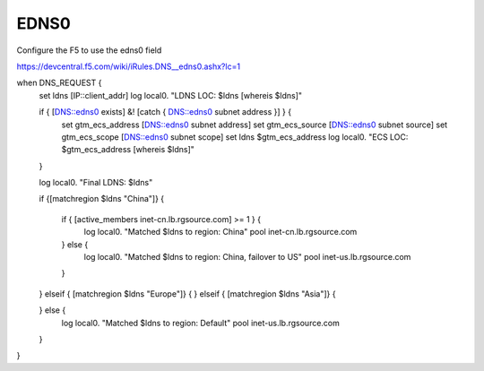 =====================
EDNS0
=====================

Configure the F5 to use the edns0 field

https://devcentral.f5.com/wiki/iRules.DNS__edns0.ashx?lc=1

.. code-block::

when DNS_REQUEST { 
    set ldns [IP::client_addr] 
    log local0. "LDNS LOC: $ldns [whereis $ldns]"
   
    if { [DNS::edns0 exists] &! [catch { DNS::edns0 subnet address }] } { 
        set gtm_ecs_address [DNS::edns0 subnet address] 
        set gtm_ecs_source [DNS::edns0 subnet source] 
        set gtm_ecs_scope [DNS::edns0 subnet scope] 
        set ldns  $gtm_ecs_address 
        log local0. "ECS LOC: $gtm_ecs_address [whereis $ldns]" 
    }
   
    log local0. "Final LDNS: $ldns"
   
    if {[matchregion $ldns "China"]} {
   
        if { [active_members inet-cn.lb.rgsource.com] >= 1 } {
            log local0. "Matched $ldns to region: China"
            pool inet-cn.lb.rgsource.com
        } else {
            log local0. "Matched $ldns to region: China, failover to US"
            pool inet-us.lb.rgsource.com
        }
    } elseif { [matchregion $ldns "Europe"]} {
    } elseif { [matchregion $ldns "Asia"]} {
   
    } else {
        log local0. "Matched $ldns to region: Default"
        pool inet-us.lb.rgsource.com
    }
}
